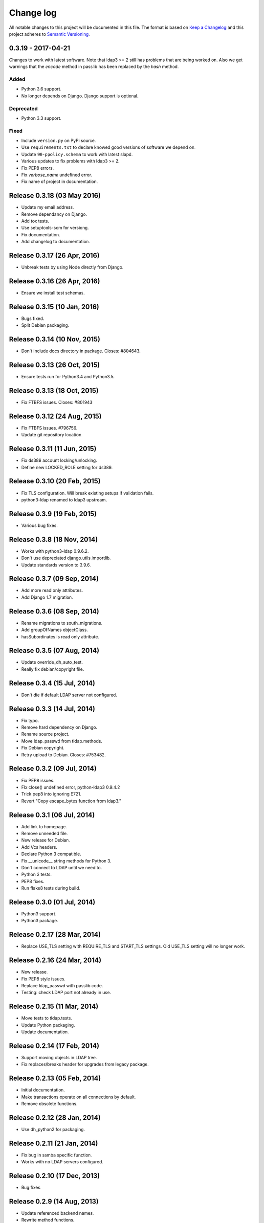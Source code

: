 ==========
Change log
==========
All notable changes to this project will be documented in this file. The format
is based on `Keep a Changelog`_ and this project
adheres to `Semantic Versioning`_.

.. _`Keep a Changelog`: http://keepachangelog.com/
.. _`Semantic Versioning`: http://semver.org/

0.3.19 - 2017-04-21
-------------------
Changes to work with latest software. Note that ldap3 >= 2 still has
problems that are being worked on. Also we get warnings that the
`encode` method in passlib has been replaced by the `hash` method.

Added
~~~~~
* Python 3.6 support.
* No longer depends on Django. Django support is optional.

Deprecated
~~~~~~~~~~
* Python 3.3 support.

Fixed
~~~~~
* Include ``version.py`` on PyPi source.
* Use ``requirements.txt`` to declare knowed good versions of
  software we depend on.
* Update ``90-ppolicy.schema`` to work with latest slapd.
* Various updates to fix problems with ldap3 >= 2.
* Fix PEP8 errors.
* Fix `verbose_name` undefined error.
* Fix name of project in documentation.


Release 0.3.18 (03 May 2016)
----------------------------
* Update my email address.
* Remove dependancy on Django.
* Add tox tests.
* Use setuptools-scm for versiong.
* Fix documentation.
* Add changelog to documentation.


Release 0.3.17 (26 Apr, 2016)
-----------------------------
* Unbreak tests by using Node directly from Django.


Release 0.3.16 (26 Apr, 2016)
-----------------------------
* Ensure we install test schemas.


Release 0.3.15 (10 Jan, 2016)
-----------------------------
* Bugs fixed.
* Split Debian packaging.


Release 0.3.14 (10 Nov, 2015)
-----------------------------
* Don't include docs directory in package. Closes: #804643.


Release 0.3.13 (26 Oct, 2015)
-----------------------------
* Ensure tests run for Python3.4 and Python3.5.


Release 0.3.13 (18 Oct, 2015)
-----------------------------
* Fix FTBFS issues. Closes: #801943


Release 0.3.12 (24 Aug, 2015)
-----------------------------
* Fix FTBFS issues. #796756.
* Update git repository location.


Release 0.3.11 (11 Jun, 2015)
-----------------------------
* Fix ds389 account locking/unlocking.
* Define new LOCKED_ROLE setting for ds389.


Release 0.3.10 (20 Feb, 2015)
-----------------------------
* Fix TLS configuration. Will break existing setups if validation fails.
* python3-ldap renamed to ldap3 upstream.


Release 0.3.9 (19 Feb, 2015)
-----------------------------
* Various bug fixes.


Release 0.3.8 (18 Nov, 2014)
-----------------------------
* Works with python3-ldap 0.9.6.2.
* Don't use depreciated django.utils.importlib.
* Update standards version to 3.9.6.


Release 0.3.7 (09 Sep, 2014)
-----------------------------
* Add more read only attributes.
* Add Django 1.7 migration.


Release 0.3.6 (08 Sep, 2014)
-----------------------------
* Rename migrations to south_migrations.
* Add groupOfNames objectClass.
* hasSubordinates is read only attribute.


Release 0.3.5 (07 Aug, 2014)
-----------------------------
* Update override_dh_auto_test.
* Really fix debian/copyright file.


Release 0.3.4 (15 Jul, 2014)
-----------------------------
* Don't die if default LDAP server not configured.


Release 0.3.3 (14 Jul, 2014)
----------------------------
* Fix typo.
* Remove hard dependency on Django.
* Rename source project.
* Move ldap_passwd from tldap.methods.
* Fix Debian copyright.
* Retry upload to Debian. Closes: #753482.


Release 0.3.2 (09 Jul, 2014)
-----------------------------
* Fix PEP8 issues.
* FIx close() undefined error, python-ldap3 0.9.4.2
* Trick pep8 into ignoring E721.
* Revert "Copy escape_bytes function from ldap3."


Release 0.3.1 (06 Jul, 2014)
----------------------------
* Add link to homepage.
* Remove unneeded file.
* New release for Debian.
* Add Vcs headers.
* Declare Python 3 compatible.
* Fix __unicode__ string methods for Python 3.
* Don't connect to LDAP until we need to.
* Python 3 tests.
* PEP8 fixes.
* Run flake8 tests during build.


Release 0.3.0 (01 Jul, 2014)
----------------------------
* Python3 support.
* Python3 package.


Release 0.2.17 (28 Mar, 2014)
-----------------------------
* Replace USE_TLS setting with REQUIRE_TLS and START_TLS settings.
  Old USE_TLS setting will no longer work.


Release 0.2.16 (24 Mar, 2014)
-----------------------------
* New release.
* Fix PEP8 style issues.
* Replace ldap_passwd with passlib code.
* Testing: check LDAP port not already in use.


Release 0.2.15 (11 Mar, 2014)
-----------------------------
* Move tests to tldap.tests.
* Update Python packaging.
* Update documentation.


Release 0.2.14 (17 Feb, 2014)
-----------------------------
* Support moving objects in LDAP tree.
* Fix replaces/breaks header for upgrades from legacy package.


Release 0.2.13 (05 Feb, 2014)
-----------------------------
* Initial documentation.
* Make transactions operate on all connections by default.
* Remove obsolete functions.

Release 0.2.12 (28 Jan, 2014)
-----------------------------
* Use dh_python2 for packaging.


Release 0.2.11 (21 Jan, 2014)
-----------------------------
* Fix bug in samba specific function.
* Works with no LDAP servers configured.


Release 0.2.10 (17 Dec, 2013)
-----------------------------
* Bug fixes.


Release 0.2.9 (14 Aug, 2013)
----------------------------
* Update referenced backend names.
* Rewrite method functions.
* Fix creating gid and uid for different servers.
* Updates to 389 support.


Release 0.2.8 (26 Jul, 2013)
----------------------------
* Rename backends.
  tldap.backend.transaction to tldap.backend.fake_transactions
  tldap.backend.python to tldap.backend.no_transactions
* Remove prefixes from LDAP names.


Release 0.2.7 (18 Jul, 2013)
----------------------------
* New methods submodule, moved from placard schema.
* Add depends on python-ldap.
* Fix LDAP bind if connection failed.
* Fix md5-crypt password comparison.
* Write LDAP entries to ldif_writer.


Release 0.2.6 (27 May, 2013)
----------------------------
* Tests: Purge environment when calling slapd.
* Update description to reflect what tldap does.


Release 0.2.5 (01 May, 2013)
----------------------------
* Support new method of creating schemas.


Release 0.2.4 (22 Mar, 2013)
----------------------------
* Add classes that were deleted in error.


Release 0.2.3 (15 Mar, 2013)
----------------------------
* Fix copy of CaseInsensitiveDict.
* PEP8 formatting fixed.


Release 0.2.2 (19 Feb, 2013)
----------------------------
* Fix bug in processing commit flag.


Release 0.2.1 (18 Feb, 2013)
----------------------------
* Fix tests.


Release 0.2 (08 Feb, 2013)
--------------------------
* Lots and lots and lots of updates.


Release 0.1 (03 Apr, 2012)
--------------------------
* Initial release.
